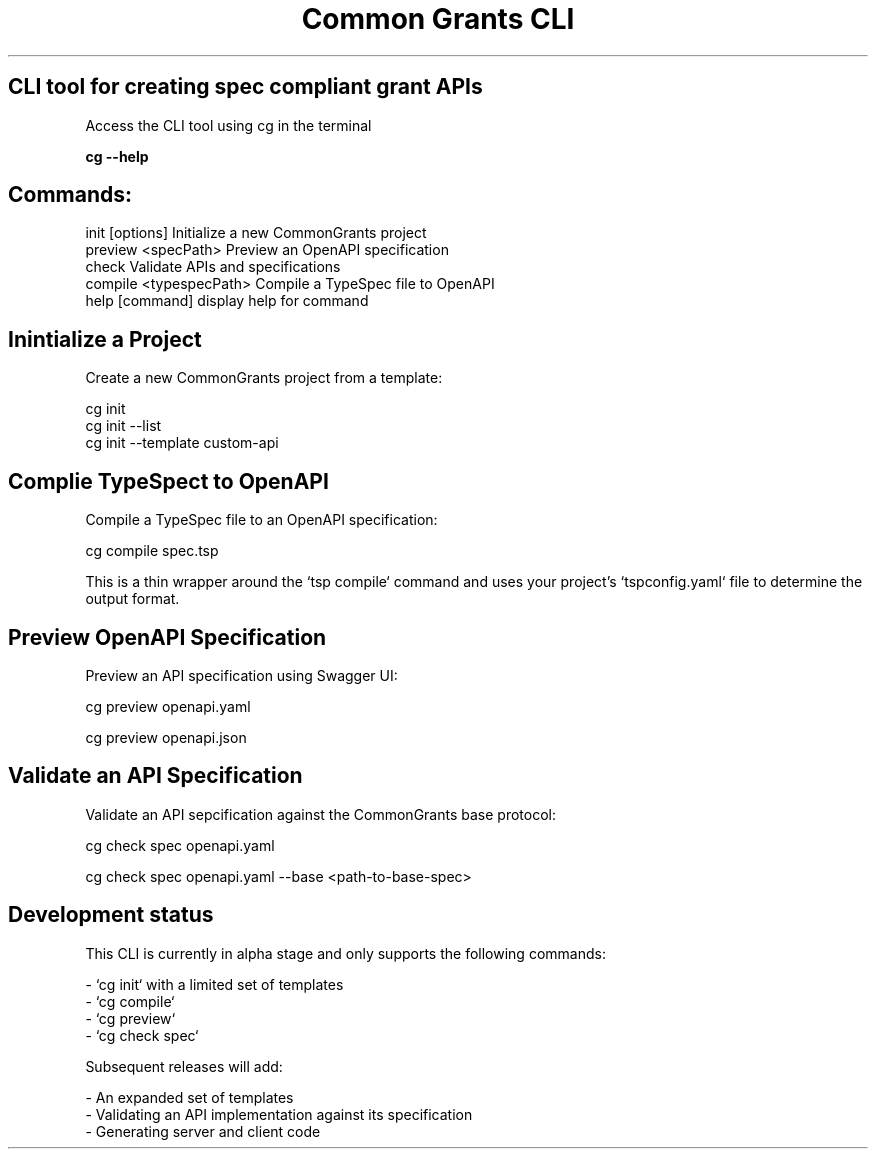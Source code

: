 .TH "Common Grants CLI" "1" "March 24 2025" "" ""

.SH CLI tool for creating spec compliant grant APIs



Access the CLI tool using cg in the terminal

.B  cg --help

.SH Commands:

  init [options]          Initialize a new CommonGrants project
  preview <specPath>      Preview an OpenAPI specification
  check                   Validate APIs and specifications
  compile <typespecPath>  Compile a TypeSpec file to OpenAPI
  help [command]          display help for command


.SH Inintialize a Project

Create a new CommonGrants project from a template:

    cg init
    cg init --list
    cg init --template custom-api

.SH Complie TypeSpect to OpenAPI
    Compile a TypeSpec file to an OpenAPI specification:

    cg compile spec.tsp

    This is a thin wrapper around the `tsp compile` command and uses your project's `tspconfig.yaml` file to determine the output format.

.SH Preview OpenAPI Specification

    Preview an API specification using Swagger UI:

    cg preview openapi.yaml

    cg preview openapi.json


.SH Validate an API Specification

    Validate an API sepcification against the CommonGrants base protocol:

    cg check spec openapi.yaml

    cg check spec openapi.yaml --base <path-to-base-spec>


.SH Development status
    This CLI is currently in alpha stage and only supports the following commands:

    - `cg init` with a limited set of templates
    - `cg compile`
    - `cg preview`
    - `cg check spec`

    Subsequent releases will add:

    - An expanded set of templates
    - Validating an API implementation against its specification
    - Generating server and client code
